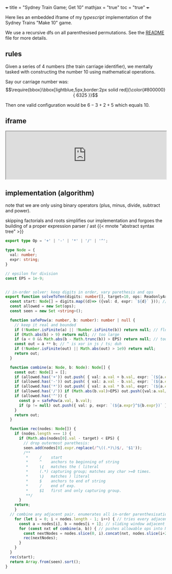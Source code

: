 +++
title = "Sydney Train Game; Get 10"
mathjax = "true"
toc = "true"
+++

Here lies an embedded iframe of my /typescript/ implementation of the Sydney Trains "Make 10" game.

We use a recursive dfs on all parenthesised permutations. See the [[https://github.com/abaj8494/sydney-train-game][README]] file for more details.

** rules

Given a series of 4 numbers (the train carriage identifier), we mentally tasked with constructing the number 10 using mathematical operations.

Say our carriage number was:
\[\require{bbox}\bbox[lightblue,5px,border:2px solid red]{\color{#800000}{ 6325 }}\]

Then one valid configuration would be \(6-3+2+5\) which equals 10.

** iframe

#+BEGIN_EXPORT html
<iframe src="https://abaj8494.github.io/sydney-train-game/" width="100%"></iframe>
#+END_EXPORT


** implementation (algorithm)

note that we are only using binary operators (plus, minus, divide, subtract and power).

skipping factorials and roots simplifies our implementation and forgoes the building of a proper expression parser / ast {{< mnote "abstract syntax tree" >}}

#+begin_src typescript
export type Op = '+' | '-' | '*' | '/' | '^';

type Node = { 
  val: number;
  expr: string;
}

// epsilon for division
const EPS = 1e-9;


// in-order solver: keep digits in order, vary parethesis and ops
export function solveToTen(digits: number[], target=10, ops: ReadonlyArray<Op> = ['+','-','*','/']): string[] {
  const start: Node[] = digits.map((d)=> ({val: d, expr: `${d}` })); // populate from func args
  const allowed = new Set(ops);
  const seen = new Set <string>();

  function safePow(a: number, b: number): number | null {
    // keep it real and bounded
    if (!Number.isFinite(a) || !Number.isFinite(b)) return null; // float
    if (Math.abs(b) > 9) return null; // too large
    if (a < 0 && Math.abs(b - Math.trunc(b)) > EPS) return null; // too small
    const out = a ** b; // ^ is xor in js / ts; duh
    if (!Number.isFinite(out) || Math.abs(out) > 1e9) return null;
    return out;
  }

  function combine(a: Node, b: Node): Node[] {
    const out: Node[] = [];
    if (allowed.has('+')) out.push( { val: a.val + b.val, expr: `(${a.expr}+${b.expr})` });
    if (allowed.has('-')) out.push( { val: a.val - b.val, expr: `(${a.expr}-${b.expr})` });
    if (allowed.has('*')) out.push( { val: a.val * b.val, expr: `(${a.expr}*${b.expr})` });
    if (allowed.has('/')) if (Math.abs(b.val)>EPS) out.push({val:a.val/b.val, expr:`(${a.expr}/${b.expr})`});
    if (allowed.has('^')) {
      const p = safePow(a.val, b.val);
      if (p != null) out.push({ val: p, expr: `(${a.expr}^${b.expr})` }); // note internal data structure is ^ display.
    }
    return out;
  }

  function rec(nodes: Node[]) {
    if (nodes.length === 1) {
      if (Math.abs(nodes[0].val - target) < EPS) {
        // drop outermost parethesis:
        seen.add(nodes[0].expr.replace(/^\((.*)\)$/, '$1'));
        /**
         *     /    start
         *     ^    anchors to beginning of string
         *     \(   matches the ( literal
         *     (.*) capturing group; matches any char >=0 times.
         *     \)   matches ) literal 
         *     $    anchors to end of string
         *     /    end of exp.
         *     $1   first and only capturing group.
         **/
      }
    return;
    }
  // combine any adjacent pair. enumerates all in-order parenthesisations.
    for (let i = 0; i < nodes.length - 1; i++) { // tries every adjacent pair loop
      const a = nodes[i], b = nodes[i + 1]; // sliding window adjacent pair combine
      for (const nxt of combine(a, b)) { // pushes allowable ops into Node[]. checks ops loop
        const nextNodes = nodes.slice(0, i).concat(nxt, nodes.slice(i+2));
        rec(nextNodes);
      }
    }
  }
  rec(start);
  return Array.from(seen).sort();
}

#+end_src



